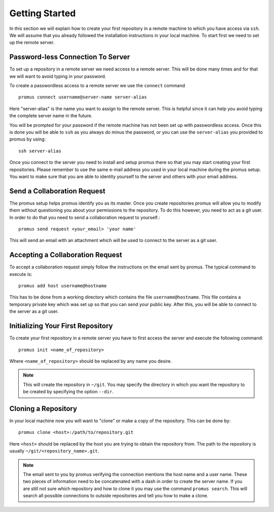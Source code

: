 .. _getting-started:

***************
Getting Started
***************

In this section we will explain how to create your first repository
in a remote machine to which you have access via ``ssh``. We will 
assume that you already followed the installation instructions in
your local machine. To start first we need to set up the remote
server.

Password-less Connection To Server
==================================

To set up a repository in a remote server we need access to a remote
server. This will be done many times and for that we will want to avoid
typing in your password.

To create a passwordless access to a remote server we use the
``connect`` command ::

    promus connect username@server-name server-alias

Here "server-alias" is the name you want to assign to the remote
server. This is helpful since it can help you avoid typing the
complete server name in the future.

You will be prompted for your password if the remote machine has not
been set up with passwordless access. Once this is done you will be
able to ``ssh`` as you always do minus the password, or you can use
the ``server-alias`` you provided to promus by using::

    ssh server-alias

Once you connect to the server you need to install and setup promus
there so that you may start creating your first repositories. Please
remember to use the same e-mail address you used in your local
machine during the promus setup. You want to make sure that you are
able to identity yourself to the server and others with your email
address.

Send a Collaboration Request
============================

The promus setup helps promus identify you as its master. Once you
create repositories promus will allow you to modify them without
questioning you about your permissions to the repository. To do this
however, you need to act as a git user. In order to do that you need
to send a collaboration request to yourself.::

    promus send request <your_email> 'your name'

This will send an email with an attachment which will be used to
connect to the server as a git user.

Accepting a Collaboration Request
=================================

To accept a collaboration request simply follow the instructions
on the email sent by promus. The typical command to execute is::

    promus add host username@hostname

This has to be done from a working directory which contains the file
``username@hostname``. This file contains a temporary private key
which was set up so that you can send your public key. After this,
you will be able to connect to the server as a git user.

Initializing Your First Repository
==================================

To create your first repository in a remote server you have to first
access the server and execute the following command::

    promus init <name_of_repository>

Where ``<name_of_repository>`` should be replaced by any name you
desire.

.. note::

    This will create the repository in ``~/git``. You may specify the
    directory in which you want the repository to be created by
    specifying the option ``--dir``.


Cloning a Repository
====================

In your local machine now you will want to "clone" or make a copy of
the repository. This can be done by::

    promus clone <host>:/path/to/repository.git

Here ``<host>`` should be replaced by the host you are trying to
obtain the repository from. The path to the repository is usually
``~/git/<repository_name>.git``.

.. note::

    The email sent to you by promus verifying the connection mentions
    the host name and a user name. These two pieces of information
    need to be concatenated with a dash in order to create the server
    name. If you are still not sure which repository and how to clone
    it you may use the command ``promus search``. This will search
    all possible connections to outside repositories and tell you
    how to make a clone.
